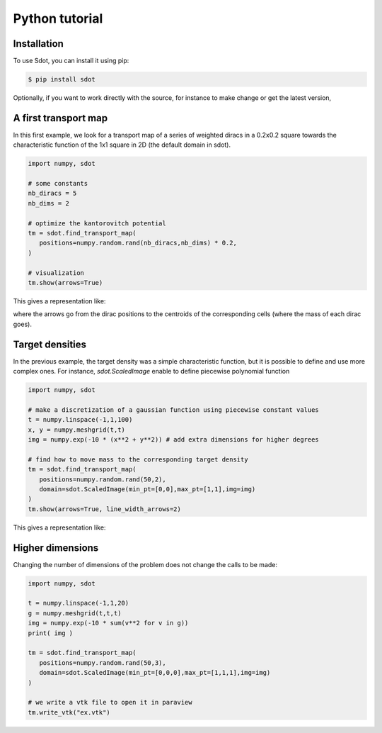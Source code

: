 Python tutorial
===============

.. _installation:

Installation
------------

To use Sdot, you can install it using pip:

.. code-block:: console

   $ pip install sdot

Optionally, if you want to work directly with the source, for instance to make change or get the latest version, 

A first transport map
---------------------

In this first example, we look for a transport map of a series of weighted diracs in a 0.2x0.2 square towards the characteristic function of the 1x1 square in 2D (the default domain in sdot).

.. code-block:: python

   import numpy, sdot

   # some constants
   nb_diracs = 5
   nb_dims = 2

   # optimize the kantorovitch potential
   tm = sdot.find_transport_map(
      positions=numpy.random.rand(nb_diracs,nb_dims) * 0.2,
   )

   # visualization
   tm.show(arrows=True)

This gives a representation like:

.. image:: images/ex_arrow.png

where the arrows go from the dirac positions to the centroids of the corresponding cells (where the mass of each dirac goes).

Target densities
----------------

In the previous example, the target density was a simple characteristic function, but it is possible to define and use more complex ones. For instance, `sdot.ScaledImage` enable to define piecewise polynomial function

.. code-block:: python

   import numpy, sdot

   # make a discretization of a gaussian function using piecewise constant values
   t = numpy.linspace(-1,1,100)
   x, y = numpy.meshgrid(t,t)
   img = numpy.exp(-10 * (x**2 + y**2)) # add extra dimensions for higher degrees

   # find how to move mass to the corresponding target density
   tm = sdot.find_transport_map(
      positions=numpy.random.rand(50,2),
      domain=sdot.ScaledImage(min_pt=[0,0],max_pt=[1,1],img=img)
   )
   tm.show(arrows=True, line_width_arrows=2)

This gives a representation like:

.. image:: images/ex_exp.png


Higher dimensions
-----------------

Changing the number of dimensions of the problem does not change the calls to be made:

.. code-block:: python

   import numpy, sdot

   t = numpy.linspace(-1,1,20)
   g = numpy.meshgrid(t,t,t)
   img = numpy.exp(-10 * sum(v**2 for v in g))
   print( img )

   tm = sdot.find_transport_map(
      positions=numpy.random.rand(50,3),
      domain=sdot.ScaledImage(min_pt=[0,0,0],max_pt=[1,1,1],img=img)
   )

   # we write a vtk file to open it in paraview
   tm.write_vtk("ex.vtk")

.. image:: images/ex_3d.png
